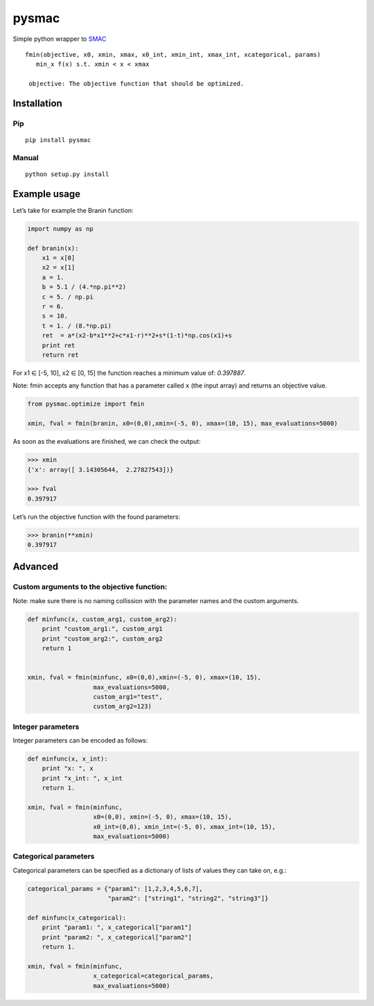 pysmac
======

Simple python wrapper to `SMAC`_

::

     fmin(objective, x0, xmin, xmax, x0_int, xmin_int, xmax_int, xcategorical, params)
        min_x f(x) s.t. xmin < x < xmax
        
      objective: The objective function that should be optimized.

Installation
------------

Pip
~~~

::

    pip install pysmac

Manual
~~~~~~

::

    python setup.py install

Example usage
-------------

Let’s take for example the Branin function:

.. code:: python

    import numpy as np

    def branin(x):
        x1 = x[0]
        x2 = x[1]
        a = 1.
        b = 5.1 / (4.*np.pi**2)
        c = 5. / np.pi
        r = 6.
        s = 10.
        t = 1. / (8.*np.pi)
        ret  = a*(x2-b*x1**2+c*x1-r)**2+s*(1-t)*np.cos(x1)+s
        print ret
        return ret

For x1 ∈ [-5, 10], x2 ∈ [0, 15] the function reaches a minimum value of:
*0.397887*.

Note: fmin accepts any function that has a parameter called ``x`` (the
input array) and returns an objective value.

.. code:: python

    from pysmac.optimize import fmin

    xmin, fval = fmin(branin, x0=(0,0),xmin=(-5, 0), xmax=(10, 15), max_evaluations=5000)

As soon as the evaluations are finished, we can check the output:

.. code:: python

    >>> xmin
    {'x': array([ 3.14305644,  2.27827543])}

    >>> fval
    0.397917

Let’s run the objective function with the found parameters:

.. code:: python

    >>> branin(**xmin)
    0.397917

Advanced
--------

Custom arguments to the objective function:
~~~~~~~~~~~~~~~~~~~~~~~~~~~~~~~~~~~~~~~~~~~

Note: make sure there is no naming collission with the parameter names
and the custom arguments.

.. code:: python

    def minfunc(x, custom_arg1, custom_arg2):
        print "custom_arg1:", custom_arg1
        print "custom_arg2:", custom_arg2
        return 1


    xmin, fval = fmin(minfunc, x0=(0,0),xmin=(-5, 0), xmax=(10, 15),
                      max_evaluations=5000,
                      custom_arg1="test",
                      custom_arg2=123)

Integer parameters
~~~~~~~~~~~~~~~~~~

Integer parameters can be encoded as follows:

.. code:: python


    def minfunc(x, x_int):
        print "x: ", x
        print "x_int: ", x_int
        return 1.

    xmin, fval = fmin(minfunc,
                      x0=(0,0), xmin=(-5, 0), xmax=(10, 15),
                      x0_int=(0,0), xmin_int=(-5, 0), xmax_int=(10, 15),
                      max_evaluations=5000)

Categorical parameters
~~~~~~~~~~~~~~~~~~~~~~

Categorical parameters can be specified as a dictionary of lists of
values they can take on, e.g.:

.. code:: python

    categorical_params = {"param1": [1,2,3,4,5,6,7],
                          "param2": ["string1", "string2", "string3"]}

    def minfunc(x_categorical):
        print "param1: ", x_categorical["param1"]
        print "param2: ", x_categorical["param2"]
        return 1.

    xmin, fval = fmin(minfunc,
                      x_categorical=categorical_params,
                      max_evaluations=5000)

.. _SMAC: http://www.cs.ubc.ca/labs/beta/Projects/SMAC/
